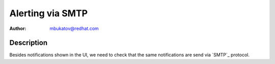 Alerting via SMTP
*****************

:author: mbukatov@redhat.com

Description
===========

Besides notifications shown in the UI, we need to check that the same
notifications are send via `SMTP`_ protocol.

